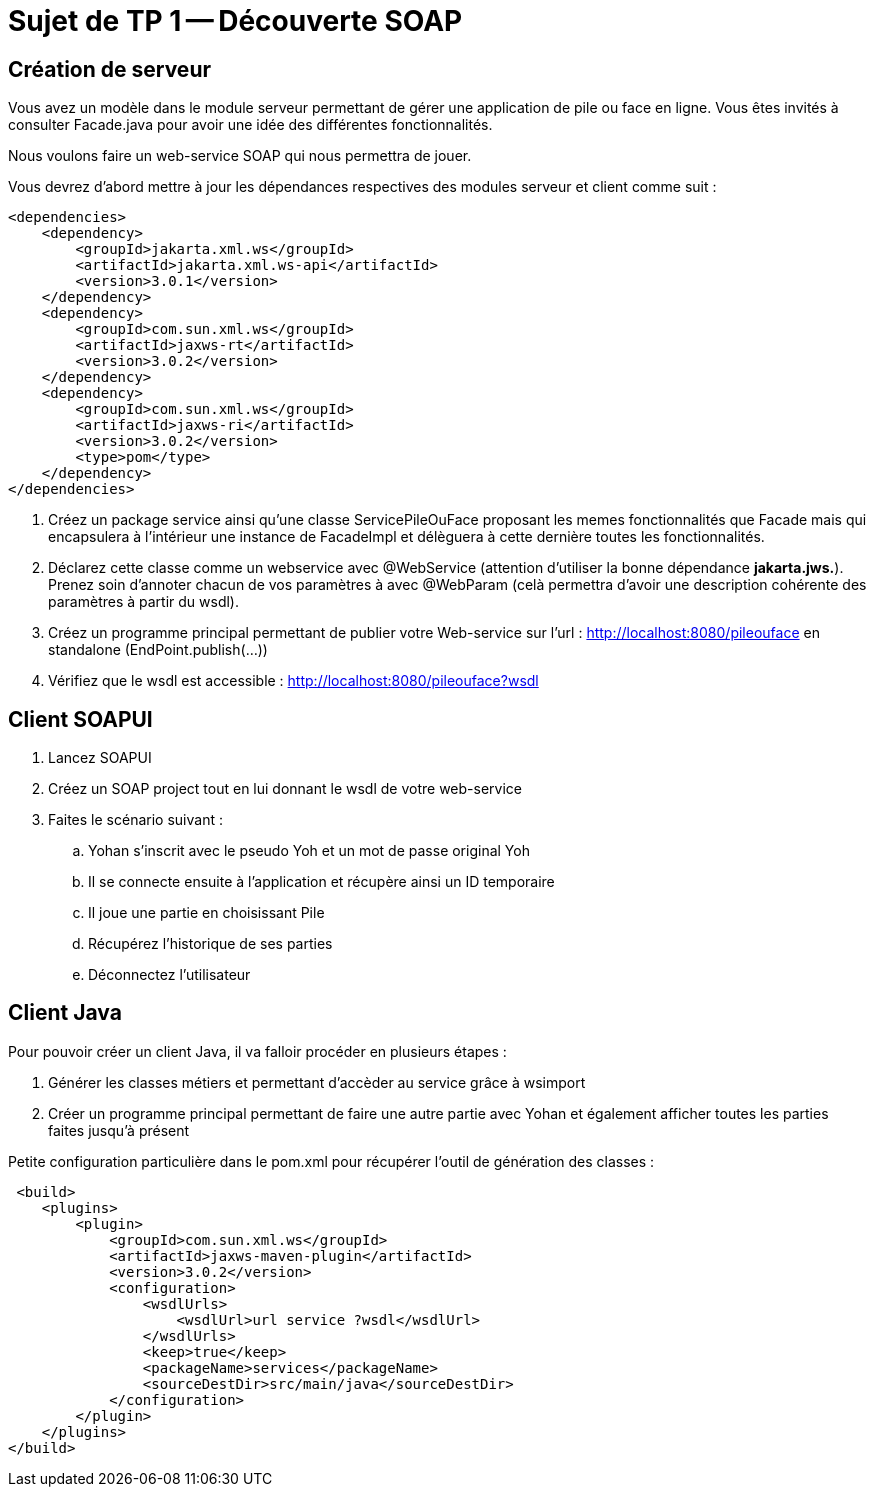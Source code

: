 = Sujet de TP 1 -- Découverte SOAP


== Création de serveur


Vous avez un modèle dans le module serveur permettant de gérer une application de pile ou face en ligne.
Vous êtes invités à consulter Facade.java pour avoir une idée des différentes fonctionnalités.


Nous voulons faire un web-service SOAP qui nous permettra de jouer.


Vous devrez d'abord mettre à jour les dépendances respectives des modules serveur et client comme suit :

[source, xml]
----
<dependencies>
    <dependency>
        <groupId>jakarta.xml.ws</groupId>
        <artifactId>jakarta.xml.ws-api</artifactId>
        <version>3.0.1</version>
    </dependency>
    <dependency>
        <groupId>com.sun.xml.ws</groupId>
        <artifactId>jaxws-rt</artifactId>
        <version>3.0.2</version>
    </dependency>
    <dependency>
        <groupId>com.sun.xml.ws</groupId>
        <artifactId>jaxws-ri</artifactId>
        <version>3.0.2</version>
        <type>pom</type>
    </dependency>
</dependencies>
----




. Créez un package service ainsi qu'une classe ServicePileOuFace proposant les memes fonctionnalités que Facade mais qui encapsulera à l'intérieur une instance de FacadeImpl et délèguera à cette dernière toutes les fonctionnalités.

. Déclarez cette classe comme un webservice avec @WebService (attention d'utiliser la bonne dépendance *jakarta.jws.*). Prenez soin d'annoter chacun de vos paramètres à avec
@WebParam (celà permettra d'avoir une description cohérente des paramètres à partir du wsdl).

. Créez un programme principal permettant de publier votre Web-service sur l'url :
http://localhost:8080/pileouface en standalone (EndPoint.publish(...))

. Vérifiez que le wsdl est accessible : http://localhost:8080/pileouface?wsdl



== Client SOAPUI

. Lancez SOAPUI
. Créez un SOAP project tout en lui donnant le wsdl de votre web-service
. Faites le scénario suivant :
.. Yohan s'inscrit avec le pseudo Yoh et un mot de passe original Yoh
.. Il se connecte ensuite à l'application et récupère ainsi un ID temporaire
.. Il joue une partie en choisissant Pile
.. Récupérez l'historique de ses parties
.. Déconnectez l'utilisateur


== Client Java

Pour pouvoir créer un client Java, il va falloir procéder en plusieurs étapes :


. Générer les classes métiers et permettant d'accèder au service grâce à wsimport

. Créer un programme principal permettant de faire une autre partie avec Yohan et également afficher toutes les parties faites jusqu'à présent



Petite configuration particulière dans le pom.xml pour récupérer l'outil de génération des classes :


[source, xml]
----
 <build>
    <plugins>
        <plugin>
            <groupId>com.sun.xml.ws</groupId>
            <artifactId>jaxws-maven-plugin</artifactId>
            <version>3.0.2</version>
            <configuration>
                <wsdlUrls>
                    <wsdlUrl>url service ?wsdl</wsdlUrl>
                </wsdlUrls>
                <keep>true</keep>
                <packageName>services</packageName>
                <sourceDestDir>src/main/java</sourceDestDir>
            </configuration>
        </plugin>
    </plugins>
</build>
----


